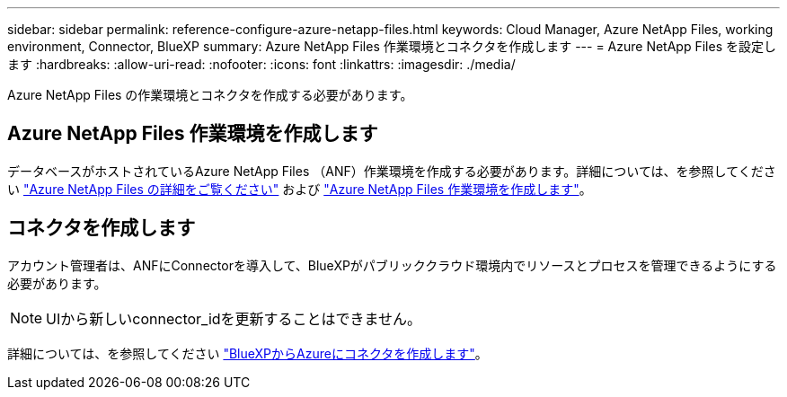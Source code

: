 ---
sidebar: sidebar 
permalink: reference-configure-azure-netapp-files.html 
keywords: Cloud Manager, Azure NetApp Files, working environment, Connector, BlueXP 
summary: Azure NetApp Files 作業環境とコネクタを作成します 
---
= Azure NetApp Files を設定します
:hardbreaks:
:allow-uri-read: 
:nofooter: 
:icons: font
:linkattrs: 
:imagesdir: ./media/


[role="lead"]
Azure NetApp Files の作業環境とコネクタを作成する必要があります。



== Azure NetApp Files 作業環境を作成します

データベースがホストされているAzure NetApp Files （ANF）作業環境を作成する必要があります。詳細については、を参照してください link:https://docs.netapp.com/us-en/cloud-manager-azure-netapp-files/concept-azure-netapp-files.html["Azure NetApp Files の詳細をご覧ください"] および link:https://docs.netapp.com/us-en/cloud-manager-azure-netapp-files/task-create-working-env.html["Azure NetApp Files 作業環境を作成します"]。



== コネクタを作成します

アカウント管理者は、ANFにConnectorを導入して、BlueXPがパブリッククラウド環境内でリソースとプロセスを管理できるようにする必要があります。


NOTE: UIから新しいconnector_idを更新することはできません。

詳細については、を参照してください link:https://docs.netapp.com/us-en/cloud-manager-setup-admin/task-creating-connectors-azure.html["BlueXPからAzureにコネクタを作成します"]。
